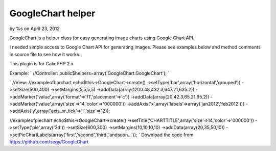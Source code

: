 

GoogleChart helper
==================

by %s on April 23, 2012

GoogleChart is a helper class for easy generating image charts using
Google Chart API.

I needed simple access to Google Chart API for generating images.
Please see examples below and method comments in source file to see
how it works.

This plugin is for CakePHP 2.x

Example:
`
//Controller:
public$helpers=array('GoogleChart.GoogleChart');
`

`
//View:
//exampleofbarchart
echo$this->GoogleChart->create()
->setType('bar',array('horizontal','grouped'))
->setSize(500,400)
->setMargins(5,5,5,5)
->addData(array(1200.48,432.3,647.21,635.2))
->addMarker('value',array('format'=>'f1','placement'=>'c'))
->addData(array(20,42.3,65.21,95.2))
->addMarker('value',array('size'=>14,'color'=>'000000'))
->addAxis('x',array('labels'=>array('jan2012','feb2012')))
->addAxis('y',array('axis_or_tick'=>'l','size'=>12));

//exampleofpiechart
echo$this->GoogleChart->create()
->setTitle('CHARTTITLE',array('size'=>14,'color'=>'000000'))
->setType('pie',array('3d'))
->setSize(600,300)
->setMargins(10,10,10,10)
->addData(array(20,35,50,10))
->setPieChartLabels(array('first','second','third','andsoon...'));
`
Download the code from `https://github.com/segy/GoogleChart`_


.. _https://github.com/segy/GoogleChart: https://github.com/segy/GoogleChart
.. meta::
    :title: GoogleChart helper
    :description: CakePHP Article related to plugin,image charts,google chart api,Plugins
    :keywords: plugin,image charts,google chart api,Plugins
    :copyright: Copyright 2012 
    :category: plugins

